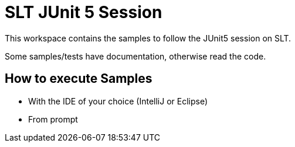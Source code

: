= SLT JUnit 5 Session


This workspace contains the samples to follow the JUnit5 session on SLT.

Some samples/tests have documentation, otherwise read the code.

== How to execute Samples

- With the IDE of your choice (IntelliJ or Eclipse)
- From prompt